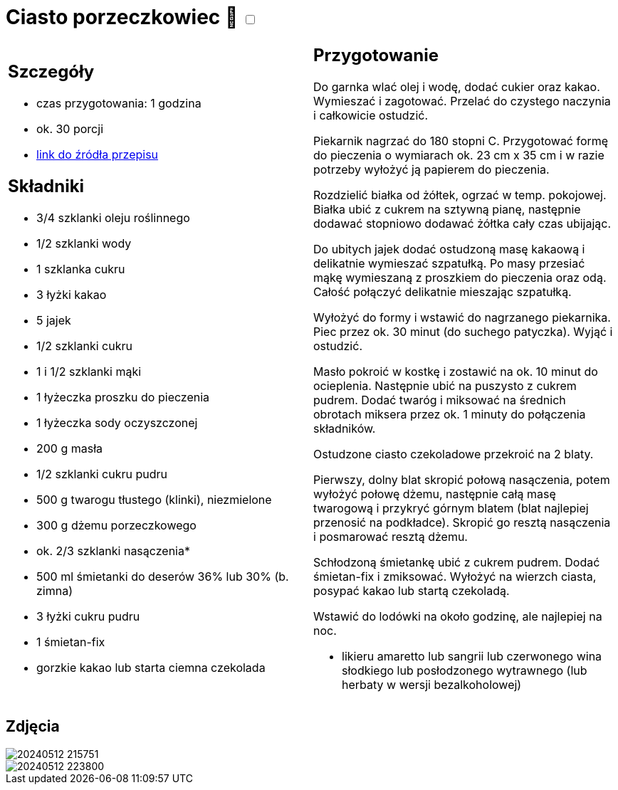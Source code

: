 = Ciasto porzeczkowiec 🌱 +++ <label class="switch"><input data-status="off" type="checkbox"><span class="slider round"></span></label>+++ 

[cols=".<a,.<a"]
[frame=none]
[grid=none]
|===
|
== Szczegóły
* czas przygotowania: 1 godzina
* ok. 30 porcji
* https://www.kwestiasmaku.com/przepis/ciasto-porzeczkowiec[link do źródła przepisu]

== Składniki
* 3/4 szklanki oleju roślinnego
* 1/2 szklanki wody
* 1 szklanka cukru
* 3 łyżki kakao

* 5 jajek
* 1/2 szklanki cukru
* 1 i 1/2 szklanki mąki
* 1 łyżeczka proszku do pieczenia
* 1 łyżeczka sody oczyszczonej

* 200 g masła
* 1/2 szklanki cukru pudru
* 500 g twarogu tłustego (klinki), niezmielone

* 300 g dżemu porzeczkowego
* ok. 2/3 szklanki nasączenia*

* 500 ml śmietanki do deserów 36% lub 30% (b. zimna)
* 3 łyżki cukru pudru
* 1 śmietan-fix
* gorzkie kakao lub starta ciemna czekolada

|
== Przygotowanie

Do garnka wlać olej i wodę, dodać cukier oraz kakao. Wymieszać i zagotować. Przelać do czystego naczynia i całkowicie ostudzić.

Piekarnik nagrzać do 180 stopni C. Przygotować formę do pieczenia o wymiarach ok. 23 cm x 35 cm i w razie potrzeby wyłożyć ją papierem do pieczenia.

Rozdzielić białka od żółtek, ogrzać w temp. pokojowej. Białka ubić z cukrem na sztywną pianę, następnie dodawać stopniowo dodawać żółtka cały czas ubijając.

Do ubitych jajek dodać ostudzoną masę kakaową i delikatnie wymieszać szpatułką. Po masy przesiać mąkę wymieszaną z proszkiem do pieczenia oraz odą. Całość połączyć delikatnie mieszając szpatułką.

Wyłożyć do formy i wstawić do nagrzanego piekarnika. Piec przez ok. 30 minut (do suchego patyczka). Wyjąć i ostudzić.

Masło pokroić w kostkę i zostawić na ok. 10 minut do ocieplenia. Następnie ubić na puszysto z cukrem pudrem. Dodać twaróg i miksować na średnich obrotach miksera przez ok. 1 minuty do połączenia składników.

Ostudzone ciasto czekoladowe przekroić na 2 blaty.

Pierwszy, dolny blat skropić połową nasączenia, potem wyłożyć połowę dżemu, następnie całą masę twarogową i przykryć górnym blatem (blat najlepiej przenosić na podkładce). Skropić go resztą nasączenia i posmarować resztą dżemu.

Schłodzoną śmietankę ubić z cukrem pudrem. Dodać śmietan-fix i zmiksować. Wyłożyć na wierzch ciasta, posypać kakao lub startą czekoladą.

Wstawić do lodówki na około godzinę, ale najlepiej na noc.

*  likieru amaretto lub sangrii lub czerwonego wina słodkiego lub posłodzonego wytrawnego (lub herbaty w wersji bezalkoholowej)

|===

[.text-center]
== Zdjęcia

image::/Recipes/static/images/20240512_215751.jpg[]
image::/Recipes/static/images/20240512_223800.jpg[]
